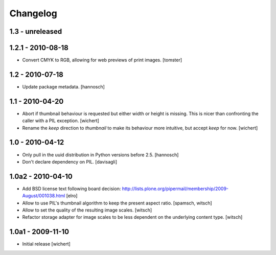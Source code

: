 Changelog
=========

1.3 - unreleased
----------------


1.2.1 - 2010-08-18
------------------

* Convert CMYK to RGB, allowing for web previews of print images.
  [tomster]

1.2 - 2010-07-18
----------------

* Update package metadata.
  [hannosch]

1.1 - 2010-04-20
----------------

* Abort if thumbnail behaviour is requested but either width or height is
  missing. This is nicer than confronting the caller with a PIL exception.
  [wichert]

* Rename the `keep` direction to `thumbnail` to make its behaviour more
  intuitive, but accept `keep` for now.
  [wichert]

1.0 - 2010-04-12
----------------

* Only pull in the uuid distribution in Python versions before 2.5.
  [hannosch]

* Don't declare dependency on PIL.
  [davisagli]

1.0a2 - 2010-04-10
------------------

* Add BSD license text following board decision:
  http://lists.plone.org/pipermail/membership/2009-August/001038.html
  [elro]

* Allow to use PIL's thumbnail algorithm to keep the present aspect ratio.
  [spamsch, witsch]

* Allow to set the quality of the resulting image scales.
  [witsch]

* Refactor storage adapter for image scales to be less dependent on the
  underlying content type.
  [witsch]

1.0a1 - 2009-11-10
------------------

* Initial release
  [wichert]
